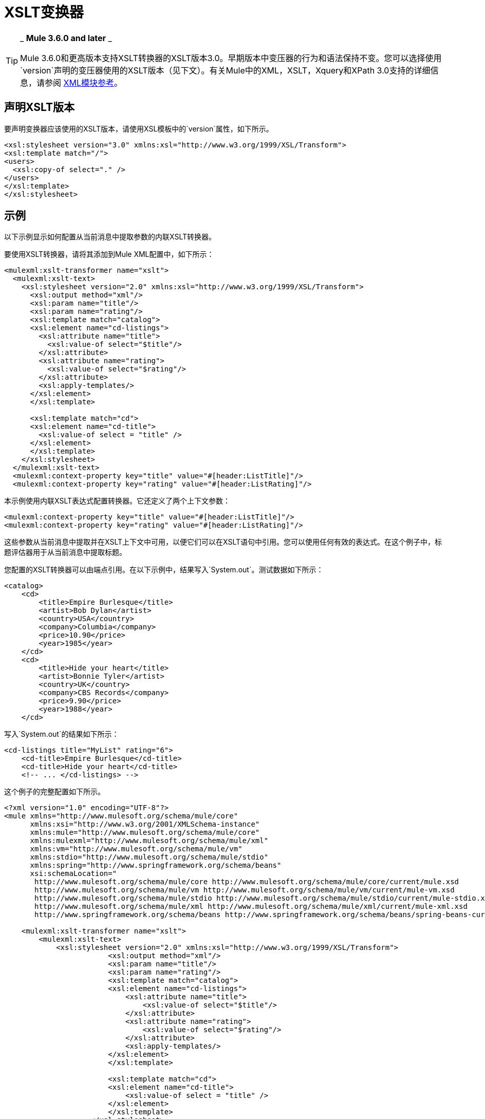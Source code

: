 =  XSLT变换器
:keywords: anypoint studio, transformers

[TIP]
====
_ *Mule 3.6.0 and later* _

Mule 3.6.0和更高版本支持XSLT转换器的XSLT版本3.0。早期版本中变压器的行为和语法保持不变。您可以选择使用`version`声明的变压器使用的XSLT版本（见下文）。有关Mule中的XML，XSLT，Xquery和XPath 3.0支持的详细信息，请参阅 link:/mule-user-guide/v/3.8/xml-module-reference[XML模块参考]。
====

== 声明XSLT版本

要声明变换器应该使用的XSLT版本，请使用XSL模板中的`version`属性，如下所示。

[source, xml, linenums]
----
<xsl:stylesheet version="3.0" xmlns:xsl="http://www.w3.org/1999/XSL/Transform">
<xsl:template match="/">
<users>
  <xsl:copy-of select="." />
</users>
</xsl:template>
</xsl:stylesheet>
----

== 示例

以下示例显示如何配置从当前消息中提取参数的内联XSLT转换器。

要使用XSLT转换器，请将其添加到Mule XML配置中，如下所示：

[source, xml, linenums]
----
<mulexml:xslt-transformer name="xslt">
  <mulexml:xslt-text>
    <xsl:stylesheet version="2.0" xmlns:xsl="http://www.w3.org/1999/XSL/Transform">
      <xsl:output method="xml"/>
      <xsl:param name="title"/>
      <xsl:param name="rating"/>
      <xsl:template match="catalog">
      <xsl:element name="cd-listings">
        <xsl:attribute name="title">
          <xsl:value-of select="$title"/>
        </xsl:attribute>
        <xsl:attribute name="rating">
          <xsl:value-of select="$rating"/>
        </xsl:attribute>
        <xsl:apply-templates/>
      </xsl:element>
      </xsl:template>

      <xsl:template match="cd">
      <xsl:element name="cd-title">
        <xsl:value-of select = "title" />
      </xsl:element>
      </xsl:template>
    </xsl:stylesheet>
  </mulexml:xslt-text>
  <mulexml:context-property key="title" value="#[header:ListTitle]"/>
  <mulexml:context-property key="rating" value="#[header:ListRating]"/>
----

本示例使用内联XSLT表达式配置转换器。它还定义了两个上下文参数：

[source, xml, linenums]
----
<mulexml:context-property key="title" value="#[header:ListTitle]"/>
<mulexml:context-property key="rating" value="#[header:ListRating]"/>
----

这些参数从当前消息中提取并在XSLT上下文中可用，以便它们可以在XSLT语句中引用。您可以使用任何有效的表达式。在这个例子中，标题评估器用于从当前消息中提取标题。

您配置的XSLT转换器可以由端点引用。在以下示例中，结果写入`System.out`。测试数据如下所示：

[source, xml, linenums]
----
<catalog>
    <cd>
        <title>Empire Burlesque</title>
        <artist>Bob Dylan</artist>
        <country>USA</country>
        <company>Columbia</company>
        <price>10.90</price>
        <year>1985</year>
    </cd>
    <cd>
        <title>Hide your heart</title>
        <artist>Bonnie Tyler</artist>
        <country>UK</country>
        <company>CBS Records</company>
        <price>9.90</price>
        <year>1988</year>
    </cd>
----

写入`System.out`的结果如下所示：

[source, xml, linenums]
----
<cd-listings title="MyList" rating="6">
    <cd-title>Empire Burlesque</cd-title>
    <cd-title>Hide your heart</cd-title>
    <!-- ... </cd-listings> -->
----

这个例子的完整配置如下所示。

[source, xml, linenums]
----
<?xml version="1.0" encoding="UTF-8"?>
<mule xmlns="http://www.mulesoft.org/schema/mule/core"
      xmlns:xsi="http://www.w3.org/2001/XMLSchema-instance"
      xmlns:mule="http://www.mulesoft.org/schema/mule/core"
      xmlns:mulexml="http://www.mulesoft.org/schema/mule/xml"
      xmlns:vm="http://www.mulesoft.org/schema/mule/vm"
      xmlns:stdio="http://www.mulesoft.org/schema/mule/stdio"
      xmlns:spring="http://www.springframework.org/schema/beans"
      xsi:schemaLocation="
       http://www.mulesoft.org/schema/mule/core http://www.mulesoft.org/schema/mule/core/current/mule.xsd
       http://www.mulesoft.org/schema/mule/vm http://www.mulesoft.org/schema/mule/vm/current/mule-vm.xsd
       http://www.mulesoft.org/schema/mule/stdio http://www.mulesoft.org/schema/mule/stdio/current/mule-stdio.xsd
       http://www.mulesoft.org/schema/mule/xml http://www.mulesoft.org/schema/mule/xml/current/mule-xml.xsd
       http://www.springframework.org/schema/beans http://www.springframework.org/schema/beans/spring-beans-current.xsd">

    <mulexml:xslt-transformer name="xslt">
        <mulexml:xslt-text>
            <xsl:stylesheet version="2.0" xmlns:xsl="http://www.w3.org/1999/XSL/Transform">
                        <xsl:output method="xml"/>
                        <xsl:param name="title"/>
                        <xsl:param name="rating"/>
                        <xsl:template match="catalog">
                        <xsl:element name="cd-listings">
                            <xsl:attribute name="title">
                                <xsl:value-of select="$title"/>
                            </xsl:attribute>
                            <xsl:attribute name="rating">
                                <xsl:value-of select="$rating"/>
                            </xsl:attribute>
                            <xsl:apply-templates/>
                        </xsl:element>
                        </xsl:template>

                        <xsl:template match="cd">
                        <xsl:element name="cd-title">
                            <xsl:value-of select = "title" />
                        </xsl:element>
                        </xsl:template>
                    </xsl:stylesheet>
        </mulexml:xslt-text>
        <mulexml:context-property key="title" value="#[header:ListTitle]"/>
        <mulexml:context-property key="rating" value="#[header:ListRating]"/>
    </mulexml:xslt-transformer>

<flow name="echoFlow">
   <vm:inbound-endpoint exchange-pattern="one-way" path="test.in" transformer-refs="XSLT"/>
   <echo-component/>
</flow>
</mule>
----

== 在一组节点上使用分组表达式

本示例利用了XSLT 3.0引入的新功能之一：使用group-by表达式创建要在其上运行的组。

以下XML包含城市列表，每个城市都有其国家和人口：

[source, xml, linenums]
----
<?xmlversion="1.0"encoding="UTF‐8"?>
<cities>
  <cityname="milan" country="italy" pop="5"/>
  <cityname="paris" country="france" pop="7"/>
  <cityname="munich"country="germany"pop="4"/>
  <cityname="lyon" country="france" pop="2"/>
  <cityname="venice"country="italy" pop="1"/>
</cities>
----

下面的代码示例将XML转换为HTML表格，其中显示每个国家的所有城市的逗号分隔列表，然后是其总人口的总和：

[source, xml, linenums]
----
<mulexml:xslt‐transformername="xslt">
    <mulexml:xslt‐text>
        <xsl:stylesheetxmlns:xsl="http://www.w3.org/1999/XSL/Transform"version="2.0">
        <xsl:templatematch="/">
            <table>
            <xsl:for‐each‐groupselect="cities/city"group‐by="@country">
                <tr>
                <td>
                    <xsl:value‐ofselect="@country"/>
                </td>
                <td>
                    <xsl:value‐ofselect="current‐group()/@name"separator=","/>
                </td>
                <td>
                    <xsl:value‐ofselect="sum(current‐group()/@pop)"/>
                </td>
                </tr>
            </xsl:for‐each‐group>
            </table>
        </xsl:template>
        </xsl:stylesheet>
    </mulexml:xslt‐text>
</mulexml:xslt‐transformer>
----

输出结果与此类似：

[source, xml, linenums]
----
<table>
    <tr>
        <th>Country</th>
        <th>CityList</th>
        <th>Population</th>
    </tr>
    <tr>
        <td>italy</td>
        <td>milan,venice</td>
        <td>6</td>
    </tr>
    <tr>
        <td>france</td>
        <td>paris,lyon</td>
        <td>9</td>
    </tr>
    <tr>
        <td>germany</td>
        <td>munich</td>
        <td>4</td>
    </tr>
</table>
----

== 测试变压器

该变压器可以使用以下功能测试进行测试。请注意，它使用`FunctionalTestCase`，这是Mule的 link:/mule-user-guide/v/3.8/functional-testing[测试支持]的一部分。

[source, java, linenums]
----
public class XSLTWikiDocsTestCase extends FunctionalTestCase
{
    protected String getConfigResources()
    {
        return "org/mule/test/integration/xml/xslt-functional-test.xml";
    }

    public void testMessageTransform() throws Exception
        {
            //We're using Xml Unit to compare results
            //Ignore whitespace and comments
            XMLUnit.setIgnoreWhitespace(true);
            XMLUnit.setIgnoreComments(true);

            //Read in src and result data
            String srcData = IOUtils.getResourceAsString(
                    "org/mule/test/integration/xml/cd-catalog.xml", getClass());
            String resultData = IOUtils.getResourceAsString(
                    "org/mule/test/integration/xml/cd-catalog-result-with-params.xml", getClass());

            //Create a new Mule Client
            MuleClient client = new MuleClient(muleContext);

            //These are the message properties that are passed into the XQuery context
            Map<String, Object> props = new HashMap<String, Object>();
            props.put("ListTitle", "MyList");
            props.put("ListRating", new Integer(6));

            //Invoke the flow
            MuleMessage message = client.send("vm://test.in", srcData, props);
            assertNotNull(message);
            assertNull(message.getExceptionPayload());
            //Compare results
            assertTrue(XMLUnit.compareXML(message.getPayloadAsString(), resultData).similar());
        }
    }
----
